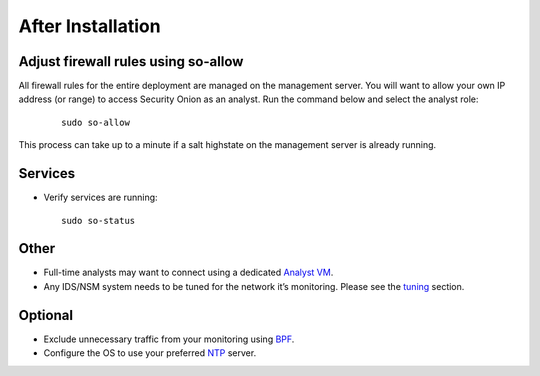 After Installation
==================

Adjust firewall rules using so-allow
------------------------------------
All firewall rules for the entire deployment are managed on the management server. You will want to allow your own IP address (or range) to access Security Onion as an analyst. Run the command below and select the analyst role:

 ::
 
   sudo so-allow

This process can take up to a minute if a salt highstate on the management server is already running.

Services
--------

-  Verify services are running:
   
   ::
   
      sudo so-status

Other
-----

-  Full-time analysts may want to connect using a dedicated `Analyst VM <Analyst-VM>`__.

-  Any IDS/NSM system needs to be tuned for the network it’s monitoring. Please see the `<tuning>`__ section. 

Optional
--------

-  Exclude unnecessary traffic from your monitoring using `BPF <BPF>`__.

-  Configure the OS to use your preferred `NTP <NTP>`__ server.
